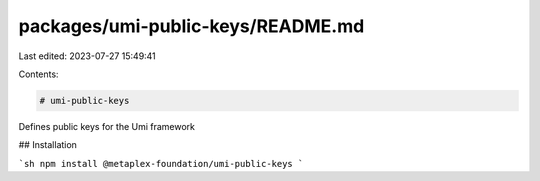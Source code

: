 packages/umi-public-keys/README.md
==================================

Last edited: 2023-07-27 15:49:41

Contents:

.. code-block:: md

    # umi-public-keys

Defines public keys for the Umi framework

## Installation

```sh
npm install @metaplex-foundation/umi-public-keys
```


